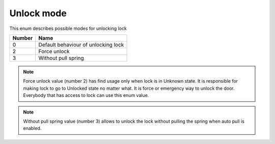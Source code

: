 Unlock mode
----------------

This enum describes possible modes for unlocking lock

+-----------+---------------------------------------+
| Number    | Name                                  |
+===========+=======================================+
| 0         | Default behaviour of unlocking lock   |
+-----------+---------------------------------------+
| 2         | Force unlock                          |
+-----------+---------------------------------------+
| 3         | Without pull spring                   |
+-----------+---------------------------------------+

.. note::
    Force unlock value (number 2) has find usage only when lock is in Unknown state. It is responsible for making lock to go to Unlocked state no matter what. It is force or emergency way to unlock the door.
    Everybody that has access to lock can use this enum value.

.. note::
    Without pull spring value (number 3) allows to unlock the lock without pulling the spring when auto pull is enabled.